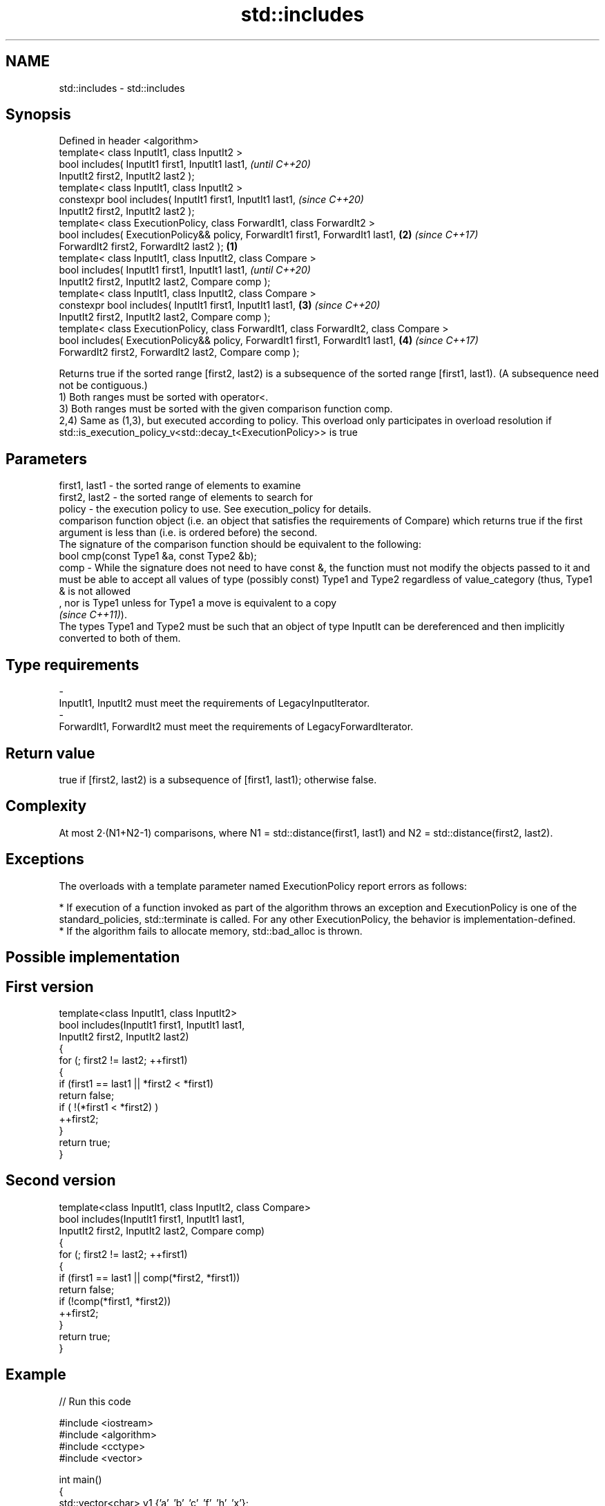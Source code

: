 .TH std::includes 3 "2020.03.24" "http://cppreference.com" "C++ Standard Libary"
.SH NAME
std::includes \- std::includes

.SH Synopsis

  Defined in header <algorithm>
  template< class InputIt1, class InputIt2 >
  bool includes( InputIt1 first1, InputIt1 last1,                                              \fI(until C++20)\fP
  InputIt2 first2, InputIt2 last2 );
  template< class InputIt1, class InputIt2 >
  constexpr bool includes( InputIt1 first1, InputIt1 last1,                                    \fI(since C++20)\fP
  InputIt2 first2, InputIt2 last2 );
  template< class ExecutionPolicy, class ForwardIt1, class ForwardIt2 >
  bool includes( ExecutionPolicy&& policy, ForwardIt1 first1, ForwardIt1 last1,            \fB(2)\fP \fI(since C++17)\fP
  ForwardIt2 first2, ForwardIt2 last2 );                                               \fB(1)\fP
  template< class InputIt1, class InputIt2, class Compare >
  bool includes( InputIt1 first1, InputIt1 last1,                                                            \fI(until C++20)\fP
  InputIt2 first2, InputIt2 last2, Compare comp );
  template< class InputIt1, class InputIt2, class Compare >
  constexpr bool includes( InputIt1 first1, InputIt1 last1,                                \fB(3)\fP               \fI(since C++20)\fP
  InputIt2 first2, InputIt2 last2, Compare comp );
  template< class ExecutionPolicy, class ForwardIt1, class ForwardIt2, class Compare >
  bool includes( ExecutionPolicy&& policy, ForwardIt1 first1, ForwardIt1 last1,                \fB(4)\fP           \fI(since C++17)\fP
  ForwardIt2 first2, ForwardIt2 last2, Compare comp );

  Returns true if the sorted range [first2, last2) is a subsequence of the sorted range [first1, last1). (A subsequence need not be contiguous.)
  1) Both ranges must be sorted with operator<.
  3) Both ranges must be sorted with the given comparison function comp.
  2,4) Same as (1,3), but executed according to policy. This overload only participates in overload resolution if std::is_execution_policy_v<std::decay_t<ExecutionPolicy>> is true

.SH Parameters


  first1, last1 - the sorted range of elements to examine
  first2, last2 - the sorted range of elements to search for
  policy        - the execution policy to use. See execution_policy for details.
                  comparison function object (i.e. an object that satisfies the requirements of Compare) which returns true if the first argument is less than (i.e. is ordered before) the second.
                  The signature of the comparison function should be equivalent to the following:
                  bool cmp(const Type1 &a, const Type2 &b);
  comp          - While the signature does not need to have const &, the function must not modify the objects passed to it and must be able to accept all values of type (possibly const) Type1 and Type2 regardless of value_category (thus, Type1 & is not allowed
                  , nor is Type1 unless for Type1 a move is equivalent to a copy
                  \fI(since C++11)\fP).
                  The types Type1 and Type2 must be such that an object of type InputIt can be dereferenced and then implicitly converted to both of them. 
.SH Type requirements
  -
  InputIt1, InputIt2 must meet the requirements of LegacyInputIterator.
  -
  ForwardIt1, ForwardIt2 must meet the requirements of LegacyForwardIterator.


.SH Return value

  true if [first2, last2) is a subsequence of [first1, last1); otherwise false.

.SH Complexity

  At most 2·(N1+N2-1) comparisons, where N1 = std::distance(first1, last1) and N2 = std::distance(first2, last2).

.SH Exceptions

  The overloads with a template parameter named ExecutionPolicy report errors as follows:

  * If execution of a function invoked as part of the algorithm throws an exception and ExecutionPolicy is one of the standard_policies, std::terminate is called. For any other ExecutionPolicy, the behavior is implementation-defined.
  * If the algorithm fails to allocate memory, std::bad_alloc is thrown.


.SH Possible implementation


.SH First version

    template<class InputIt1, class InputIt2>
    bool includes(InputIt1 first1, InputIt1 last1,
                  InputIt2 first2, InputIt2 last2)
    {
        for (; first2 != last2; ++first1)
        {
            if (first1 == last1 || *first2 < *first1)
                return false;
            if ( !(*first1 < *first2) )
                ++first2;
        }
        return true;
    }

.SH Second version

    template<class InputIt1, class InputIt2, class Compare>
    bool includes(InputIt1 first1, InputIt1 last1,
                  InputIt2 first2, InputIt2 last2, Compare comp)
    {
        for (; first2 != last2; ++first1)
        {
            if (first1 == last1 || comp(*first2, *first1))
                return false;
            if (!comp(*first1, *first2))
                ++first2;
        }
        return true;
    }



.SH Example

  
// Run this code

    #include <iostream>
    #include <algorithm>
    #include <cctype>
    #include <vector>

    int main()
    {
      std::vector<char> v1 {'a', 'b', 'c', 'f', 'h', 'x'};
      std::vector<char> v2 {'a', 'b', 'c'};
      std::vector<char> v3 {'a', 'c'};
      std::vector<char> v4 {'g'};
      std::vector<char> v5 {'a', 'c', 'g'};

      for (auto i : v1) std::cout << i << ' ';
      std::cout << "\\nincludes:\\n" << std::boolalpha;

      for (auto i : v2) std::cout << i << ' ';
      std::cout << ": " << std::includes(v1.begin(), v1.end(), v2.begin(), v2.end()) << '\\n';
      for (auto i : v3) std::cout << i << ' ';
      std::cout << ": " << std::includes(v1.begin(), v1.end(), v3.begin(), v3.end()) << '\\n';
      for (auto i : v4) std::cout << i << ' ';
      std::cout << ": " << std::includes(v1.begin(), v1.end(), v4.begin(), v4.end()) << '\\n';
      for (auto i : v5) std::cout << i << ' ';
      std::cout << ": " << std::includes(v1.begin(), v1.end(), v5.begin(), v5.end()) << '\\n';

      auto cmp_nocase = [](char a, char b) {
        return std::tolower(a) < std::tolower(b);
      };

      std::vector<char> v6 {'A', 'B', 'C'};
      for (auto i : v6) std::cout << i << ' ';
      std::cout << ": (case-insensitive) "
                << std::includes(v1.begin(), v1.end(), v6.begin(), v6.end(), cmp_nocase)
                << '\\n';
    }

.SH Output:

    a b c f h x
    includes:
    a b c : true
    a c : true
    g : false
    a c g : false
    A B C : (case-insensitive) true


.SH See also


                 computes the difference between two sets
  set_difference \fI(function template)\fP
                 searches for a range of elements
  search         \fI(function template)\fP




